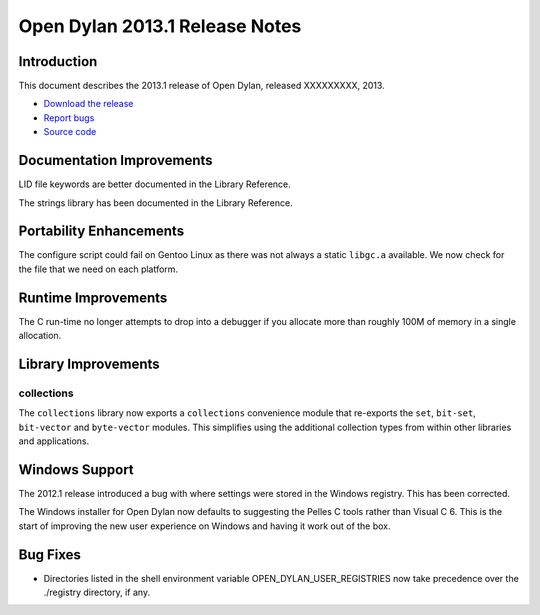 *******************************
Open Dylan 2013.1 Release Notes
*******************************

Introduction
============

This document describes the 2013.1 release of Open Dylan, released
XXXXXXXXX, 2013.

* `Download the release <http://opendylan.org/download/index.html>`_
* `Report bugs <https://github.com/dylan-lang/opendylan/issues>`_
* `Source code <https://github.com/dylan-lang/opendylan/tree/v2013.1>`_

Documentation Improvements
==========================

LID file keywords are better documented in the Library Reference.

The strings library has been documented in the Library Reference.


Portability Enhancements
========================

The configure script could fail on Gentoo Linux as there was not always
a static ``libgc.a`` available. We now check for the file that we need
on each platform.

Runtime Improvements
====================

The C run-time no longer attempts to drop into a debugger if you allocate
more than roughly 100M of memory in a single allocation.

Library Improvements
====================

collections
-----------

The ``collections`` library now exports a ``collections`` convenience
module that re-exports the ``set``, ``bit-set``, ``bit-vector`` and
``byte-vector`` modules. This simplifies using the additional collection
types from within other libraries and applications.

Windows Support
===============

The 2012.1 release introduced a bug with where settings were
stored in the Windows registry. This has been corrected.

The Windows installer for Open Dylan now defaults to suggesting the
Pelles C tools rather than Visual C 6. This is the start of improving
the new user experience on Windows and having it work out of the
box.

Bug Fixes
=========

* Directories listed in the shell environment variable
  OPEN_DYLAN_USER_REGISTRIES now take precedence over the ./registry
  directory, if any.
